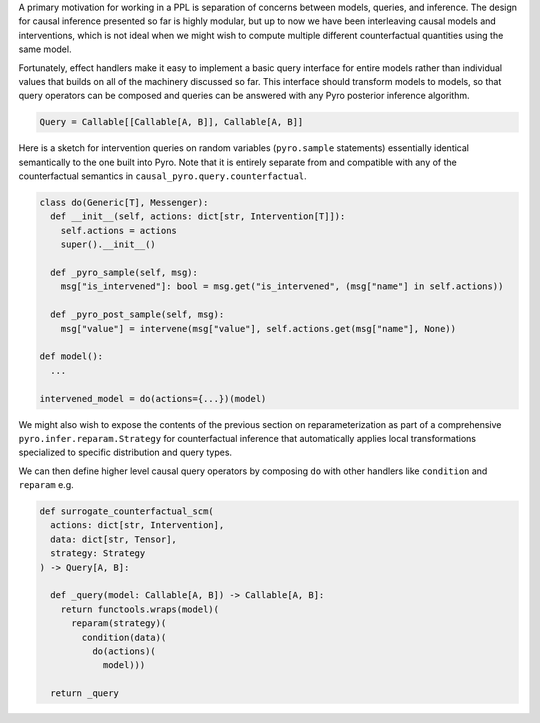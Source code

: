 A primary motivation for working in a PPL is separation of concerns
between models, queries, and inference. The design for causal inference
presented so far is highly modular, but up to now we have been
interleaving causal models and interventions, which is not ideal when we
might wish to compute multiple different counterfactual quantities using
the same model.

Fortunately, effect handlers make it easy to implement a basic query
interface for entire models rather than individual values that builds on
all of the machinery discussed so far. This interface should transform
models to models, so that query operators can be composed and queries
can be answered with any Pyro posterior inference algorithm.

.. code:: python

   Query = Callable[[Callable[A, B]], Callable[A, B]]

Here is a sketch for intervention queries on random variables
(``pyro.sample`` statements) essentially identical semantically to the
one built into Pyro. Note that it is entirely
separate from and compatible with any of the
counterfactual semantics in ``causal_pyro.query.counterfactual``.

.. code:: python

   class do(Generic[T], Messenger):
     def __init__(self, actions: dict[str, Intervention[T]]):
       self.actions = actions
       super().__init__()

     def _pyro_sample(self, msg):
       msg["is_intervened"]: bool = msg.get("is_intervened", (msg["name"] in self.actions))

     def _pyro_post_sample(self, msg):
       msg["value"] = intervene(msg["value"], self.actions.get(msg["name"], None))

   def model():
     ...

   intervened_model = do(actions={...})(model)

We might also wish to expose the contents of the previous section on
reparameterization as part of a comprehensive
``pyro.infer.reparam.Strategy`` for counterfactual inference that
automatically applies local transformations specialized to specific
distribution and query types.

We can then define higher level causal query operators by composing
``do`` with other handlers like ``condition`` and ``reparam`` e.g.

.. code:: python

   def surrogate_counterfactual_scm(
     actions: dict[str, Intervention],
     data: dict[str, Tensor],
     strategy: Strategy
   ) -> Query[A, B]:

     def _query(model: Callable[A, B]) -> Callable[A, B]:
       return functools.wraps(model)(
         reparam(strategy)(
           condition(data)(
             do(actions)(
               model)))

     return _query